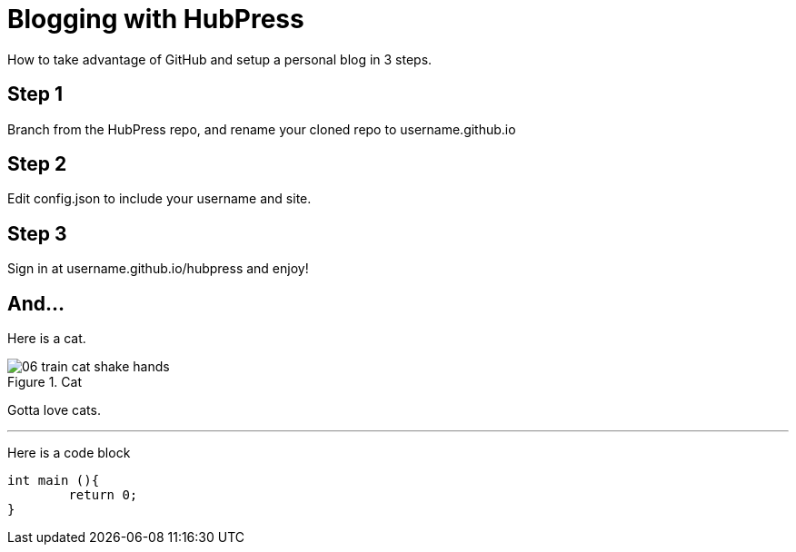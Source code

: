 // = Your Blog title
// See https://hubpress.gitbooks.io/hubpress-knowledgebase/content/ for information about the parameters.
// :hp-image: /covers/cover.png
// :published_at: 2019-01-31
// :hp-tags: HubPress, Blog, Open_Source,
// :hp-alt-title: My English Title

= Blogging with HubPress

How to take advantage of GitHub and setup a personal blog in 3 steps.

== Step 1

Branch from the HubPress repo, and rename your cloned repo to username.github.io

== Step 2 

Edit config.json to include your username and site.

== Step 3

Sign in at username.github.io/hubpress and enjoy!

== And...

Here is a cat. 

image::http://www.rd.com/wp-content/uploads/sites/2/2016/02/06-train-cat-shake-hands.jpg[title="Cat"] 

Gotta love cats.

---
Here is a code block
```C++
int main (){
	return 0;
}
```
